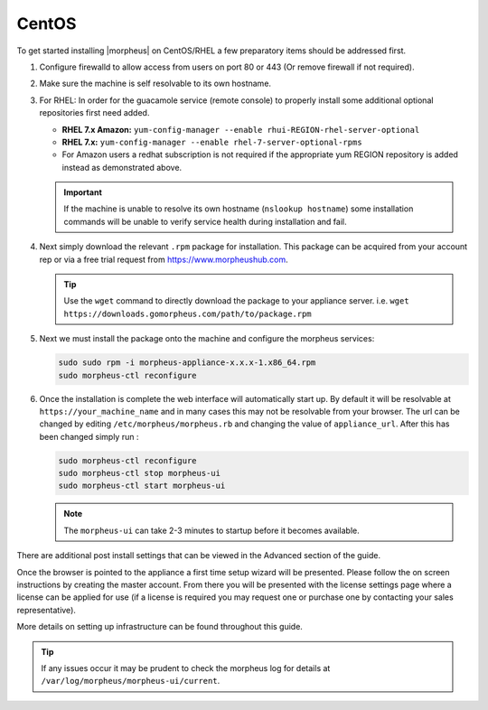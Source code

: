 CentOS
------

To get started installing |morpheus| on CentOS/RHEL a few preparatory items should be addressed first.

#. Configure firewalld to allow access from users on port 80 or 443 (Or remove firewall if not required).
#. Make sure the machine is self resolvable to its own hostname.
#. For RHEL: In order for the guacamole service (remote console) to properly install some additional optional repositories first need added.

   *  **RHEL 7.x Amazon:** ``yum-config-manager --enable rhui-REGION-rhel-server-optional``
   *  **RHEL 7.x:** ``yum-config-manager --enable rhel-7-server-optional-rpms``
   * For Amazon users a redhat subscription is not required if the appropriate yum REGION repository is added instead as demonstrated above.

   .. IMPORTANT:: If the machine is unable to resolve its own hostname (``nslookup hostname``) some installation commands will be unable to verify service health during installation and fail.

#. Next simply download the relevant ``.rpm`` package for installation. This package can be acquired from your account rep or via a free trial request from https://www.morpheushub.com.

   .. TIP:: Use the ``wget`` command to directly download the package to your appliance server. i.e. ``wget https://downloads.gomorpheus.com/path/to/package.rpm``

#. Next we must install the package onto the machine and configure the morpheus services:

   .. code-block:: bash

    sudo sudo rpm -i morpheus-appliance-x.x.x-1.x86_64.rpm
    sudo morpheus-ctl reconfigure

#. Once the installation is complete the web interface will automatically start up. By default it will be resolvable at ``https://your_machine_name`` and in many cases this may not be resolvable from your browser. The url can be changed by editing ``/etc/morpheus/morpheus.rb`` and changing the value of ``appliance_url``. After this has been changed simply run :

   .. code-block:: bash

     sudo morpheus-ctl reconfigure
     sudo morpheus-ctl stop morpheus-ui
     sudo morpheus-ctl start morpheus-ui

   .. note:: The ``morpheus-ui`` can take 2-3 minutes to startup before it becomes available.

There are additional post install settings that can be viewed in the Advanced section of the guide.

Once the browser is pointed to the appliance a first time setup wizard will be presented. Please follow the on screen instructions by creating the master account. From there you will be presented with the license settings page where a license can be applied for use (if a license is required you may request one or purchase one by contacting your sales representative).

More details on setting up infrastructure can be found throughout this guide.

.. TIP:: If any issues occur it may be prudent to check the morpheus log for details at ``/var/log/morpheus/morpheus-ui/current``.
